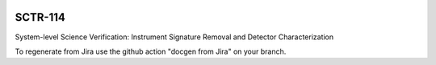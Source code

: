 .. image:: https://img.shields.io/badge/sctr--114-lsst.io-brightgreen.svg
   :target: https://sctr-114.lsst.io
.. image:: https://github.com/lsst-sitcom/sctr-114/workflows/CI/badge.svg
   :target: https://github.com/lsst-sitcom/sctr-114/actions/

########
SCTR-114
########

System-level Science Verification: Instrument Signature Removal and Detector Characterization

To regenerate from Jira use the github action "docgen from Jira" on your branch. 
